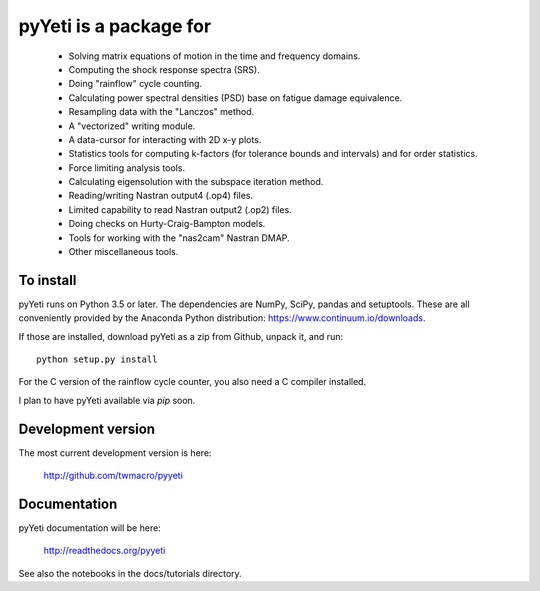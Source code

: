 pyYeti is a package for
=======================

    * Solving matrix equations of motion in the time and frequency
      domains.
    * Computing the shock response spectra (SRS).
    * Doing "rainflow" cycle counting.
    * Calculating power spectral densities (PSD) base on fatigue damage
      equivalence.
    * Resampling data with the "Lanczos" method.
    * A "vectorized" writing module.
    * A data-cursor for interacting with 2D x-y plots.
    * Statistics tools for computing k-factors (for tolerance bounds
      and intervals) and for order statistics.
    * Force limiting analysis tools.
    * Calculating eigensolution with the subspace iteration method.
    * Reading/writing Nastran output4 (.op4) files.
    * Limited capability to read Nastran output2 (.op2) files.
    * Doing checks on Hurty-Craig-Bampton models.
    * Tools for working with the "nas2cam" Nastran DMAP.
    * Other miscellaneous tools.


To install
----------
pyYeti runs on Python 3.5 or later. The dependencies are NumPy, SciPy,
pandas and setuptools. These are all conveniently provided by the
Anaconda Python distribution: https://www.continuum.io/downloads.

If those are installed, download pyYeti as a zip from Github, unpack
it, and run::

  python setup.py install

For the C version of the rainflow cycle counter, you also need a C
compiler installed.

I plan to have pyYeti available via `pip` soon.


Development version
-------------------
The most current development version is here:

    http://github.com/twmacro/pyyeti


Documentation
-------------
pyYeti documentation will be here:

   http://readthedocs.org/pyyeti

See also the notebooks in the docs/tutorials directory.
